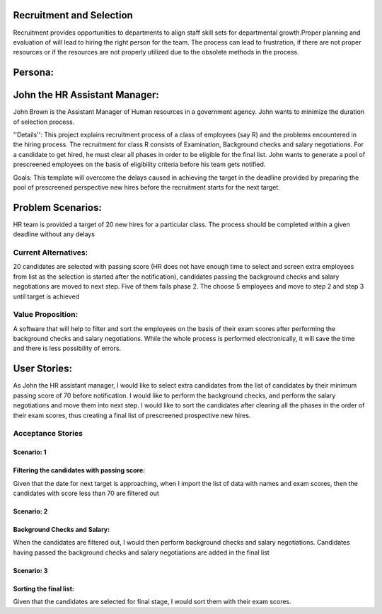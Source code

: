 Recruitment and Selection
===========================
Recruitment provides opportunities to departments to align staff skill sets for
departmental growth.Proper planning and evaluation of will lead to hiring the
right person for the team. The process can lead to frustration, if there are not
proper resources or if the resources are not properly utilized due to the
obsolete methods in the process. 

Persona:
=========
John the HR Assistant Manager:
===============================
John Brown is the Assistant Manager of Human resources in a government 
agency. John wants to minimize the duration of selection process.

''Details'':
This project explains recruitment process of a class of employees (say R)
and the problems encountered in the hiring process. The recruitment for class
R consists of Examination, Background checks and salary negotiations. For a
candidate to get hired, he must clear all phases in order to be eligible for
the final list. John wants to generate a pool of prescreened employees on the
basis of eligibility criteria before his team gets notified.

Goals:
This template will overcome the delays caused in achieving the target in the
deadline provided by preparing the pool of prescreened perspective new hires
before the recruitment starts for the next target.

Problem Scenarios:
===================
HR team is provided a target of 20 new hires for a particular class.  
The process should be completed within a given deadline without any delays

Current Alternatives: 
^^^^^^^^^^^^^^^^^^^^^
20 candidates are selected with passing score (HR does not have enough time to
select and screen extra employees from list as the selection is started after
the notification), candidates passing the background checks and salary
negotiations are moved to next step. Five of them fails phase 2. The choose 5
employees and move to step 2 and step 3 until target is achieved

Value Proposition:
^^^^^^^^^^^^^^^^^^
A software that will help to filter and sort the employees on the basis of their 
exam scores after performing the background checks and salary negotiations.
While the whole process is performed electronically, it will save the time and 
there is less possibility of errors.

User Stories:
=============
As John the HR assistant manager, I would like to select extra candidates from
the list of candidates by their minimum passing score of 70 before notification.
I would like to perform the background checks, and perform the salary
negotiations and move them into next step.
I would like to sort the candidates after clearing all the phases in the order
of their exam scores, thus creating a final list of prescreened prospective
new hires.

Acceptance Stories
^^^^^^^^^^^^^^^^^^
Scenario: 1
```````````
Filtering the candidates with passing score:
````````````````````````````````````````````    
Given that the date for next target is approaching, when I import the list of
data with names and exam scores, then the candidates with score less than 70
are filtered out

Scenario: 2
```````````
Background Checks and Salary:
`````````````````````````````
When the candidates are filtered out, I would then perform background checks
and salary negotiations. Candidates having passed the background checks and
salary negotiations are added in the final list

Scenario: 3
````````````
Sorting the final list:
```````````````````````
Given that the candidates are selected for final stage, I would sort them with
their exam scores.
